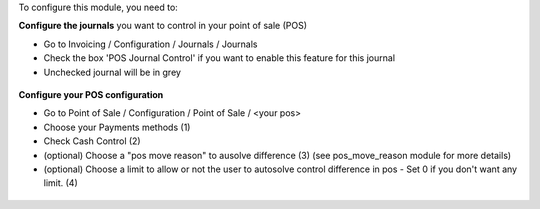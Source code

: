 To configure this module, you need to:

**Configure the journals** you want to control in your point of sale (POS)

* Go to Invoicing / Configuration / Journals / Journals

* Check the box 'POS Journal Control' if you want to enable this feature for this journal

* Unchecked journal will be in grey

.. figure:: ../static/description/account_journal_config.png

**Configure your POS configuration**

* Go to Point of Sale / Configuration / Point of Sale / <your pos>

* Choose your Payments methods (1)

* Check Cash Control (2)

* (optional) Choose a "pos move reason" to ausolve difference (3) (see pos_move_reason module for more details)

* (optional) Choose a limit to allow or not the user to autosolve control difference in pos - Set 0 if you don't want any limit. (4)

.. figure:: ../static/description/pos_session_config.png
